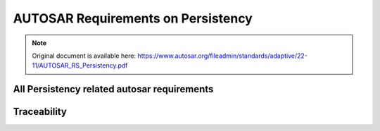 =====================================
AUTOSAR Requirements on Persistency
=====================================


.. note:: Original document is available here: https://www.autosar.org/fileadmin/standards/adaptive/22-11/AUTOSAR_RS_Persistency.pdf


.. req:: The layout of persistent data shall be configurable
    :id: RS_PER_00010
    :tags: autosar, autosar_persistency
    :status: draft
    :satisfies: RS_Main_00440

    **Description:**
    Persistency shall support configuration of provided key-value storage and file storage.

    **Rationale:**
    Generation of interfaces

    **Use Case:** 
    An Adaptive Application or a functional cluster needs access to persistent data and expects a dedicated interface for each set of data.

    **Supporting Material:**


.. req:: Persistency shall support storage of persistent data
    :id: RS_PER_00001
    :tags: autosar, autosar_persistency
    :status: open
    :depends:
    :satisfies: RS_Main_00440

    **Description:**

    Persistency shall support persistent storage of data of an Adaptive Application. In case of direct storage to flash memory or other storage hardware that has a limited number of write cycles, the implementation of Persistency shall take care of wear leveling.

    **Rationale:** Applications need to preserve data from one run-time to the next.

    **Use Case:** Applications have data like settings, diagnostic data, calibration data, or error logs that they want to store on a file system or in a database.

    **Supporting Material:**


.. req:: Persistency shall support to retrieve data that has been persistently stored on a platform instance
    :id: RS_PER_00002
    :tags: autosar, autosar_persistency
    :status: open
    :depends:
    :satisfies: RS_Main_00440

    **Description:**

    Persistency shall provide the functionality to load data which is persistently stored.

    **Rationale:** Load of persistently stored data

    **Use Case:** An Adaptive Application or functional cluster which stores persistent data needs to restore it after a restart of the Adaptive Application or the platform.

    **Supporting Material:**


.. req:: Persistency shall support identification of data using a unique identifier
    :id: RS_PER_00003
    :tags: autosar, autosar_persistency
    :status: open
    :depends:
    :satisfies: RS_Main_00440

    **Description:**

    Data shall be stored in way that it can be accessed from an Adaptive Application or a functional cluster by using a unique identifier e.g. identify a value by a key.

    **Rationale:** Load of persistently stored data

    **Use Case:** Storage of a variety of different data objects that can be accessed individually for loading.

    **Supporting Material:**


.. req:: Persistency shall support access to file-like structures
    :id: RS_PER_00004
    :tags: autosar, autosar_persistency
    :status: open
    :depends:
    :satisfies: RS_Main_00440

    **Description:**

    Persistency shall provide a standardized way to access file-like structures. Adaptive Applications and the other functional clusters shall be able to read and write data from file-like structures, and read associated meta data (e.g. access time). Persistent data can be represented in multiple ways, e.g. human-readable format or binary. Every format of data needs to be accessible by Persistency.

    **Rationale:** Persistency shall emulate the basic features of a file system, because PSE51 does not contain file system support.

    **Dependencies:** -

    **Use Case:** Store information that is not structured as key-value pairs.

    **Supporting Material:**


.. req:: Persistency shall support encryption/decryption of persistent data
    :id: RS_PER_00005
    :tags: autosar, autosar_persistency
    :status: open
    :depends:
    :satisfies: RS_Main_00514

    **Description:**

    Persistency shall provide a standardized way to encrypt/decrypt persistent data.

    **Rationale:** Support of data encryption

    **Use Case:** Storage of persistent data that shall be encrypted for security reasons.

    **Supporting Material:**


.. req:: Persistency shall support detection of data corruption in persistent memory
    :id: RS_PER_00008
    :tags: autosar, autosar_persistency
    :status: open
    :depends:
    :satisfies: RS_Main_00011, RS_SAF_10039

    **Description:**

    Persistency shall support detection of data corruption in persistently stored data. The corruption may be caused by systematic or random failures. To be able to detect corrupted data, some redundancy is needed, which can be anything from a checksum to a full copy. The actual mechanisms and the granularity of redundancy are subject to configuration.

    **Rationale:** Applications need to be sure to read valid data.

    **Use Case:** Notification to an Adaptive Application or functional cluster in case of corrupted data in persistent memory, which is essential for safety use cases. The detection of data corruption is also necessary to support data recovery mechanisms.

    **Supporting Material:**

.. req:: Persistency shall support data recovery mechanisms if persistent data was corrupted
    :id: RS_PER_00009
    :tags: autosar, autosar_persistency
    :status: open
    :depends:
    :satisfies: RS_Main_00011, RS_SAF_10040

    **Description:**

    Persistency shall support a recovery mechanism if corruption of persistently stored data was detected. To be able to recover corrupted data, a redundant copy of the data is needed. The actual mechanisms and the granularity of redundancy are subject to configuration. Persistency shall also support a notification of the application in case recovery took place.

    **Rationale:** Applications want to recover corrupted data.

    **Use Case:** If corruption of persistent data was detected it shall be possible to recover corrupted data.

    **Supporting Material:**



.. req:: Persistency shall support installation of persistent data
    :id: RS_PER_00012
    :tags: autosar, autosar_persistency
    :status: open
    :depends:
    :satisfies: RS_Main_00150, RS_Main_00503

    **Description**:

    Persistency shall allow for installation of pre-configured values in key-value storages and pre-configured files in a file storage. The pre-configured data is provided by the manifest.

    **Rationale**: It shall be possible to install an application with a preset.

    **Use Case**: Providing initial or fixed content for key-value storages and file storages.

    **Supporting Material**:

.. req:: Persistency shall support update of persistent data
    :id: RS_PER_00013
    :tags: autosar, autosar_persistency
    :status: open
    :depends:
    :satisfies: RS_Main_00150, RS_Main_00503

    **Description:**

    Persistency shall allow for an update of values in key-value storages and of files in a file storage. The update strategy and updated data is provided by the manifest.

    **Rationale**: It shall be possible to update an application and set a new preset.

    **Use Case:** Providing updated content for key-value storages and file storages.

    **Supporting Material:**


.. req:: Persistency shall support roll-back of persistent data
    :id: RS_PER_00014
    :tags: autosar, autosar_persistency
    :status: open
    :depends:
    :satisfies: RS_Main_00150, RS_Main_00503

    **Description:**

    Persistency shall allow for a roll-back of values in key-value storages and files in a file storage to the state before an update.

    **Rationale:** It shall be possible to roll back an application and return persisted data to its previous state.

    **Use Case:** Reverting the content of key-value storages and file storages.

    **Supporting Material:**

.. req:: Persistency shall support finalization of an update of persistent data
    :id: RS_PER_00016
    :tags: autosar, autosar_persistency
    :status: open
    :depends:
    :satisfies: RS_Main_00150, RS_Main_00503

    **Description:**

    Persistency shall allow for a finalization of an update of values in key-value storages and files in a file storage.

    **Rationale:** It shall be possible to finalize an update of an application and its persisted data.

    **Use Case:** Finalizing the update of key-value storages and file storages.

    **Supporting Material:**


.. req:: Persistency shall be able to ensure and limit the amount of storage used by persisted data
    :id: RS_PER_00011
    :tags: autosar, autosar_persistency
    :status: open
    :depends:
    :satisfies: RS_Main_00011

    **Description:**

    Persistency shall support monitoring of the storage space allocated by persistently stored data. It shall ensure that a configurable amount of storage space is always available for stored data, and that the stored data never surpasses a configurable limit.

    **Rationale:** Avoid situations where applications cannot run reliably because they cannot access the required amount of storage, or because another application uses too much storage.

    **Use Case:** Ensuring reliability of the access to the persistently stored data of a single process, and ensuring overall reliability of applications regarding access to persistently stored data.

    **Supporting Material:**


.. req:: Persistency shall be able to report the amount of currently used storage
    :id: RS_PER_00017
    :tags: autosar, autosar_persistency
    :status: open
    :depends:
    :satisfies: RS_Main_00440

    **Description:**

    Persistency shall support querying the amount of storage currently allocated by persisted data.

    **Rationale:** It shall be possible to acquire information about persistent storage.

    **Use Case:** Polling of the current size of persisted data using a diagnostic service.

    **Supporting Material:**


All Persistency related autosar requirements
-------------------------------------------------

.. needlist::
   :tags: autosar_persistency


Traceability
------------------------------------------

.. needtable::
   :tags: autosar_persistency


.. needflow:: AUTOSAR Persistency
  :tags: autosar_persistency
  :show_link_names:
